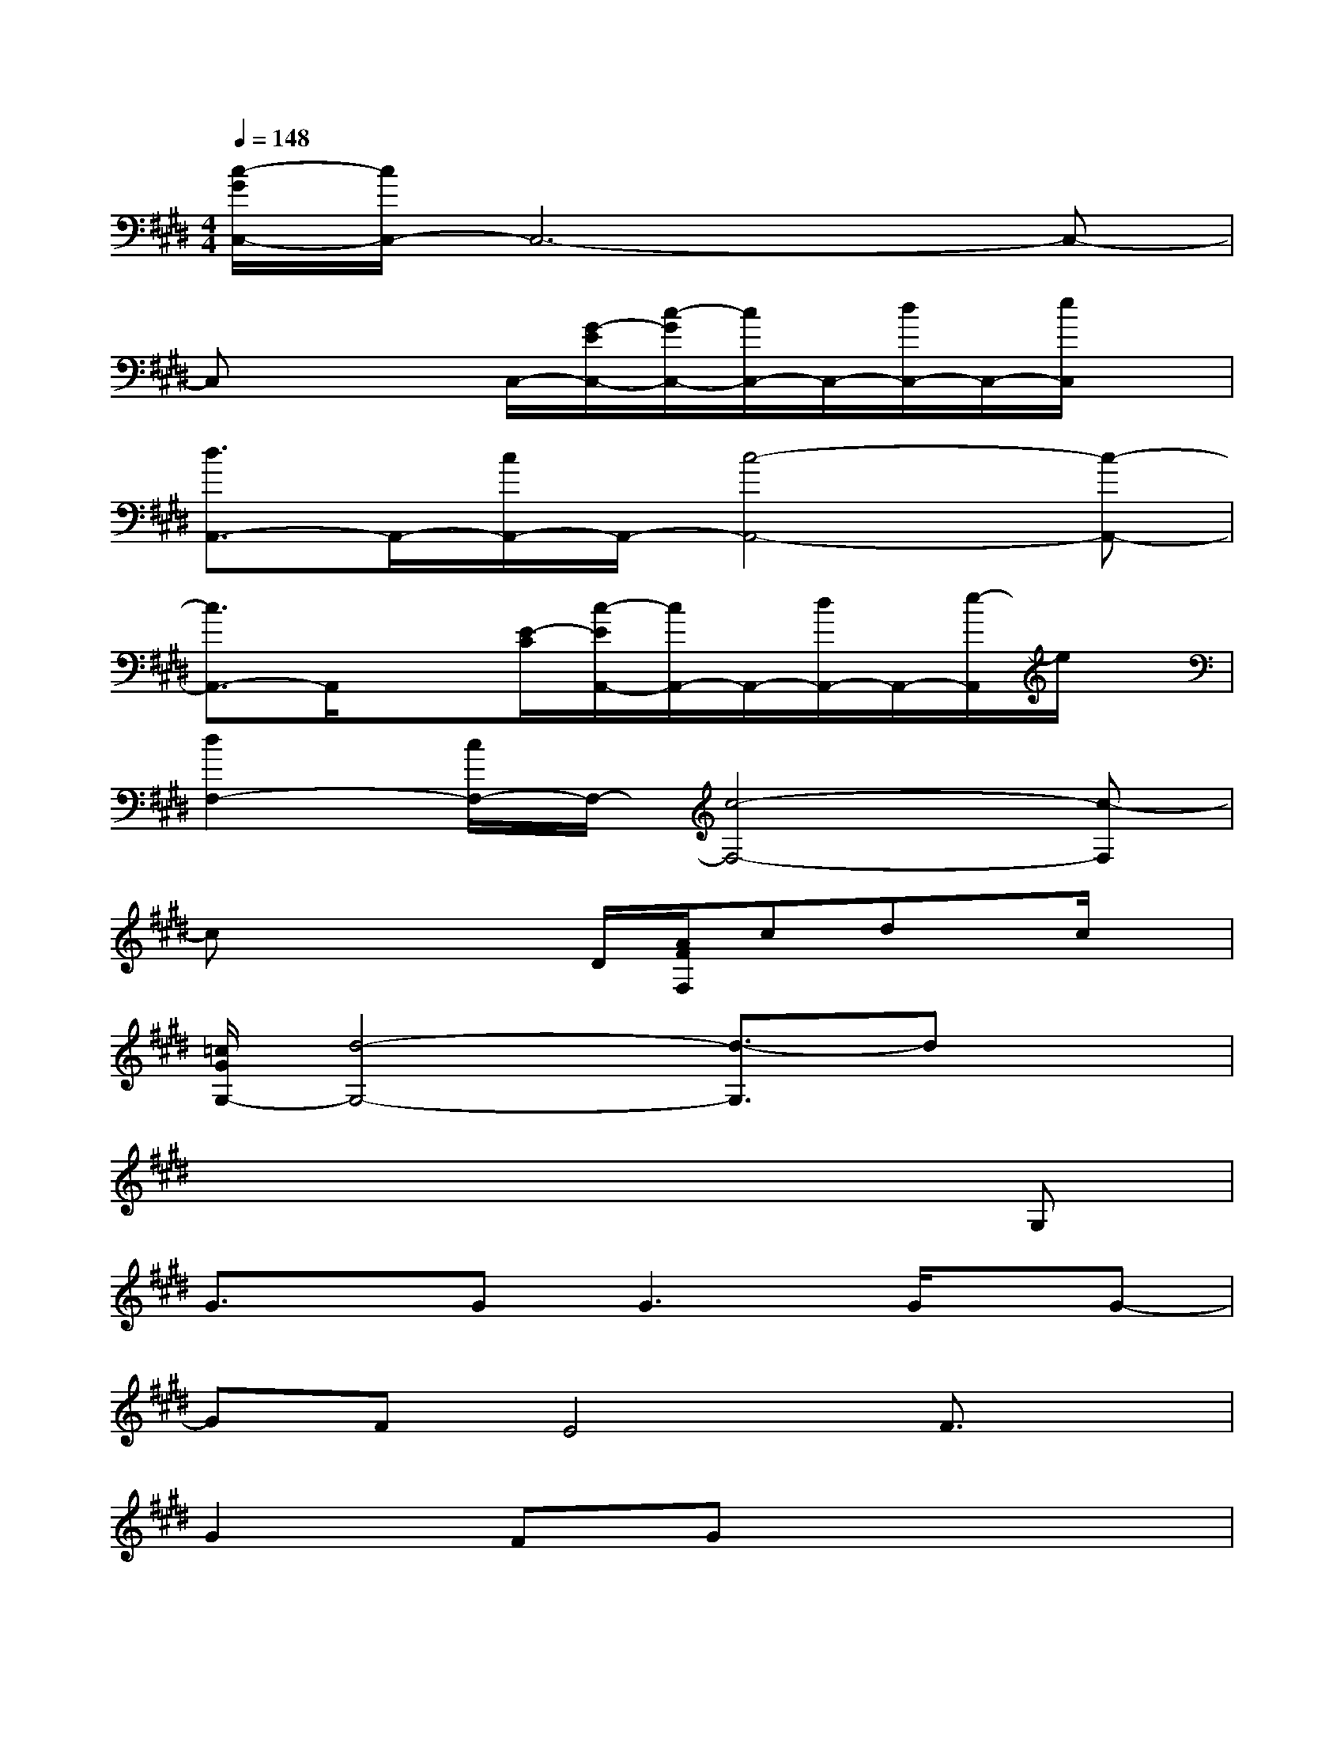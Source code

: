 X:1
T:
M:4/4
L:1/8
Q:1/4=148
K:E%4sharps
V:1
[c/2-G/2C,/2-][c/2C,/2-]C,6-C,-|
C,x2C,/2-[G/2-E/2C,/2-][c/2-G/2C,/2-][c/2C,/2-]C,/2-[d/2C,/2-]C,/2-[e/2C,/2]x|
[d3/2A,,3/2-]A,,/2-[c/2A,,/2-]A,,/2-[c4-A,,4-][c-A,,-]|
[c3/2A,,3/2-]A,,/2x3/2[E/2-C/2][c/2-E/2A,,/2-][c/2A,,/2-]A,,/2-[d/2A,,/2-]A,,/2-[e/2-A,,/2]e/2x/2|
[d2F,2-][c/2F,/2-]F,/2-[c4-F,4-][c-F,]|
cx2x/2D/2[A/2F/2F,/2]cdx/2c/2x/2|
[=c/2G/2G,/2-][d4-G,4-][d3/2-G,3/2]dx|
x6xG,|
G3/2x/2G2<G2G/2x/2G-|
GFE4F3/2x/2|
G2FGx4|
x6xG,|
G3/2G/2xG2>G2G-|
GF/2x/2E4F3/2x/2|
x/2A3/2GA2x3|
x6xB,